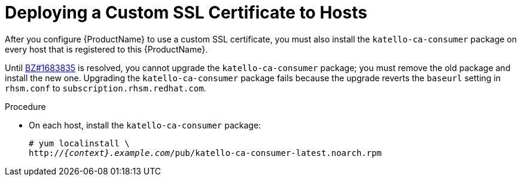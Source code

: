 [id="deploying-a-custom-ssl-certificate-to-hosts_{context}"]

= Deploying a Custom SSL Certificate to Hosts

After you configure {ProductName} to use a custom SSL certificate, you must also install the `katello-ca-consumer` package on every host that is registered to this {ProductName}.

ifeval::["{build}" != "foreman-deb"]
Until https://bugzilla.redhat.com/show_bug.cgi?id=1683835[BZ#1683835] is resolved, you cannot upgrade the `katello-ca-consumer` package; you must remove the old package and install the new one. Upgrading the `katello-ca-consumer` package fails because the upgrade reverts the `baseurl` setting in `rhsm.conf` to `subscription.rhsm.redhat.com`.
endif::[]

.Procedure

* On each host, install the `katello-ca-consumer` package:
+
[options="nowrap", subs="+quotes,attributes"]
----
# yum localinstall \
http://_{context}.example.com_/pub/katello-ca-consumer-latest.noarch.rpm
----
